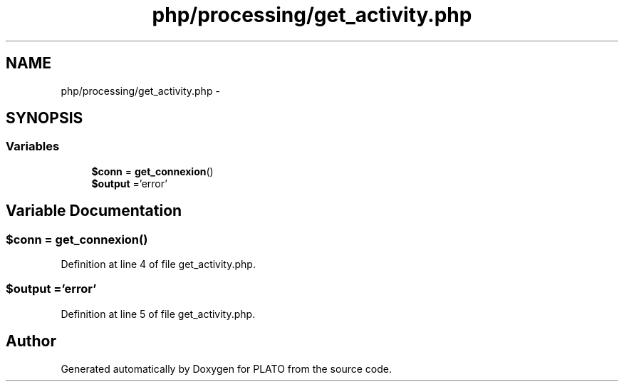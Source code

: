 .TH "php/processing/get_activity.php" 3 "Wed Nov 30 2016" "Version V2.0" "PLATO" \" -*- nroff -*-
.ad l
.nh
.SH NAME
php/processing/get_activity.php \- 
.SH SYNOPSIS
.br
.PP
.SS "Variables"

.in +1c
.ti -1c
.RI "\fB$conn\fP = \fBget_connexion\fP()"
.br
.ti -1c
.RI "\fB$output\fP ='error'"
.br
.in -1c
.SH "Variable Documentation"
.PP 
.SS "$conn = \fBget_connexion\fP()"

.PP
Definition at line 4 of file get_activity\&.php\&.
.SS "$output ='error'"

.PP
Definition at line 5 of file get_activity\&.php\&.
.SH "Author"
.PP 
Generated automatically by Doxygen for PLATO from the source code\&.
